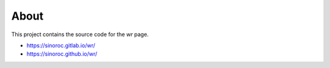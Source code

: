 ..


About
=====

This project contains the source code for the *wr* page.

* https://sinoroc.gitlab.io/wr/

* https://sinoroc.github.io/wr/


.. EOF
